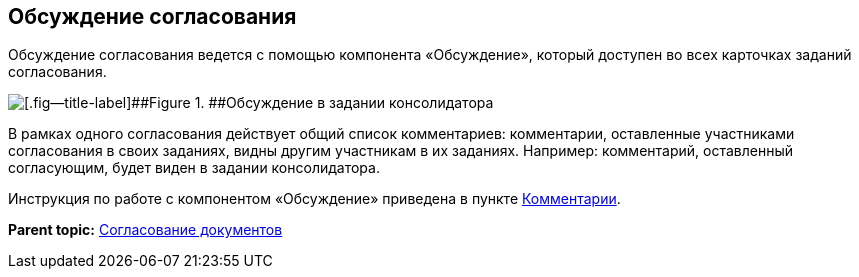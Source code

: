 
== Обсуждение согласования

Обсуждение согласования ведется с помощью компонента «Обсуждение», который доступен во всех карточках заданий согласования.

image::discussion.png[[.fig--title-label]##Figure 1. ##Обсуждение в задании консолидатора]

В рамках одного согласования действует общий список комментариев: комментарии, оставленные участниками согласования в своих заданиях, видны другим участникам в их заданиях. Например: комментарий, оставленный согласующим, будет виден в задании консолидатора.

Инструкция по работе с компонентом «Обсуждение» приведена в пункте xref:Comments.adoc[Комментарии].

*Parent topic:* xref:reconcilement_approvaldesigner.adoc[Согласование документов]
